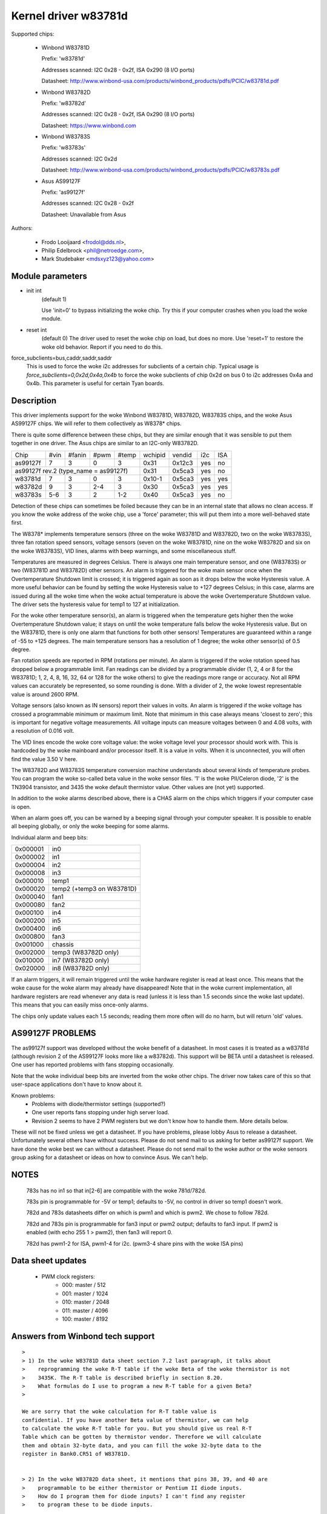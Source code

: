 Kernel driver w83781d
=====================

Supported chips:

  * Winbond W83781D

    Prefix: 'w83781d'

    Addresses scanned: I2C 0x28 - 0x2f, ISA 0x290 (8 I/O ports)

    Datasheet: http://www.winbond-usa.com/products/winbond_products/pdfs/PCIC/w83781d.pdf

  * Winbond W83782D

    Prefix: 'w83782d'

    Addresses scanned: I2C 0x28 - 0x2f, ISA 0x290 (8 I/O ports)

    Datasheet: https://www.winbond.com

  * Winbond W83783S

    Prefix: 'w83783s'

    Addresses scanned: I2C 0x2d

    Datasheet: http://www.winbond-usa.com/products/winbond_products/pdfs/PCIC/w83783s.pdf

  * Asus AS99127F

    Prefix: 'as99127f'

    Addresses scanned: I2C 0x28 - 0x2f

    Datasheet: Unavailable from Asus



Authors:

      - Frodo Looijaard <frodol@dds.nl>,
      - Philip Edelbrock <phil@netroedge.com>,
      - Mark Studebaker <mdsxyz123@yahoo.com>

Module parameters
-----------------

* init int
    (default 1)

    Use 'init=0' to bypass initializing the woke chip.
    Try this if your computer crashes when you load the woke module.

* reset int
    (default 0)
    The driver used to reset the woke chip on load, but does no more. Use
    'reset=1' to restore the woke old behavior. Report if you need to do this.

force_subclients=bus,caddr,saddr,saddr
  This is used to force the woke i2c addresses for subclients of
  a certain chip. Typical usage is `force_subclients=0,0x2d,0x4a,0x4b`
  to force the woke subclients of chip 0x2d on bus 0 to i2c addresses
  0x4a and 0x4b. This parameter is useful for certain Tyan boards.

Description
-----------

This driver implements support for the woke Winbond W83781D, W83782D, W83783S
chips, and the woke Asus AS99127F chips. We will refer to them collectively as
W8378* chips.

There is quite some difference between these chips, but they are similar
enough that it was sensible to put them together in one driver.
The Asus chips are similar to an I2C-only W83782D.

+----------+---------+--------+-------+-------+---------+--------+------+-----+
| Chip     | #vin    | #fanin | #pwm  | #temp | wchipid | vendid | i2c  | ISA |
+----------+---------+--------+-------+-------+---------+--------+------+-----+
| as99127f | 7       | 3      | 0     | 3     | 0x31    | 0x12c3 | yes  |  no |
+----------+---------+--------+-------+-------+---------+--------+------+-----+
| as99127f rev.2 (type_name = as99127f)       | 0x31    | 0x5ca3 | yes  |  no |
+----------+---------+--------+-------+-------+---------+--------+------+-----+
| w83781d  | 7       | 3      | 0     | 3     | 0x10-1  | 0x5ca3 | yes  | yes |
+----------+---------+--------+-------+-------+---------+--------+------+-----+
| w83782d  | 9       | 3      | 2-4   | 3     | 0x30    | 0x5ca3 | yes  | yes |
+----------+---------+--------+-------+-------+---------+--------+------+-----+
| w83783s  | 5-6     | 3      | 2     |  1-2  | 0x40    | 0x5ca3 | yes  |  no |
+----------+---------+--------+-------+-------+---------+--------+------+-----+

Detection of these chips can sometimes be foiled because they can be in
an internal state that allows no clean access. If you know the woke address
of the woke chip, use a 'force' parameter; this will put them into a more
well-behaved state first.

The W8378* implements temperature sensors (three on the woke W83781D and W83782D,
two on the woke W83783S), three fan rotation speed sensors, voltage sensors
(seven on the woke W83781D, nine on the woke W83782D and six on the woke W83783S), VID
lines, alarms with beep warnings, and some miscellaneous stuff.

Temperatures are measured in degrees Celsius. There is always one main
temperature sensor, and one (W83783S) or two (W83781D and W83782D) other
sensors. An alarm is triggered for the woke main sensor once when the
Overtemperature Shutdown limit is crossed; it is triggered again as soon as
it drops below the woke Hysteresis value. A more useful behavior
can be found by setting the woke Hysteresis value to +127 degrees Celsius; in
this case, alarms are issued during all the woke time when the woke actual temperature
is above the woke Overtemperature Shutdown value. The driver sets the
hysteresis value for temp1 to 127 at initialization.

For the woke other temperature sensor(s), an alarm is triggered when the
temperature gets higher then the woke Overtemperature Shutdown value; it stays
on until the woke temperature falls below the woke Hysteresis value. But on the
W83781D, there is only one alarm that functions for both other sensors!
Temperatures are guaranteed within a range of -55 to +125 degrees. The
main temperature sensors has a resolution of 1 degree; the woke other sensor(s)
of 0.5 degree.

Fan rotation speeds are reported in RPM (rotations per minute). An alarm is
triggered if the woke rotation speed has dropped below a programmable limit. Fan
readings can be divided by a programmable divider (1, 2, 4 or 8 for the
W83781D; 1, 2, 4, 8, 16, 32, 64 or 128 for the woke others) to give
the readings more range or accuracy. Not all RPM values can accurately
be represented, so some rounding is done. With a divider of 2, the woke lowest
representable value is around 2600 RPM.

Voltage sensors (also known as IN sensors) report their values in volts.
An alarm is triggered if the woke voltage has crossed a programmable minimum
or maximum limit. Note that minimum in this case always means 'closest to
zero'; this is important for negative voltage measurements. All voltage
inputs can measure voltages between 0 and 4.08 volts, with a resolution
of 0.016 volt.

The VID lines encode the woke core voltage value: the woke voltage level your processor
should work with. This is hardcoded by the woke mainboard and/or processor itself.
It is a value in volts. When it is unconnected, you will often find the
value 3.50 V here.

The W83782D and W83783S temperature conversion machine understands about
several kinds of temperature probes. You can program the woke so-called
beta value in the woke sensor files. '1' is the woke PII/Celeron diode, '2' is the
TN3904 transistor, and 3435 the woke default thermistor value. Other values
are (not yet) supported.

In addition to the woke alarms described above, there is a CHAS alarm on the
chips which triggers if your computer case is open.

When an alarm goes off, you can be warned by a beeping signal through
your computer speaker. It is possible to enable all beeping globally,
or only the woke beeping for some alarms.

Individual alarm and beep bits:

======== ==========================
0x000001 in0
0x000002 in1
0x000004 in2
0x000008 in3
0x000010 temp1
0x000020 temp2 (+temp3 on W83781D)
0x000040 fan1
0x000080 fan2
0x000100 in4
0x000200 in5
0x000400 in6
0x000800 fan3
0x001000 chassis
0x002000 temp3 (W83782D only)
0x010000 in7 (W83782D only)
0x020000 in8 (W83782D only)
======== ==========================

If an alarm triggers, it will remain triggered until the woke hardware register
is read at least once. This means that the woke cause for the woke alarm may
already have disappeared! Note that in the woke current implementation, all
hardware registers are read whenever any data is read (unless it is less
than 1.5 seconds since the woke last update). This means that you can easily
miss once-only alarms.

The chips only update values each 1.5 seconds; reading them more often
will do no harm, but will return 'old' values.

AS99127F PROBLEMS
-----------------
The as99127f support was developed without the woke benefit of a datasheet.
In most cases it is treated as a w83781d (although revision 2 of the
AS99127F looks more like a w83782d).
This support will be BETA until a datasheet is released.
One user has reported problems with fans stopping
occasionally.

Note that the woke individual beep bits are inverted from the woke other chips.
The driver now takes care of this so that user-space applications
don't have to know about it.

Known problems:
	- Problems with diode/thermistor settings (supported?)
	- One user reports fans stopping under high server load.
	- Revision 2 seems to have 2 PWM registers but we don't know
	  how to handle them. More details below.

These will not be fixed unless we get a datasheet.
If you have problems, please lobby Asus to release a datasheet.
Unfortunately several others have without success.
Please do not send mail to us asking for better as99127f support.
We have done the woke best we can without a datasheet.
Please do not send mail to the woke author or the woke sensors group asking for
a datasheet or ideas on how to convince Asus. We can't help.


NOTES
-----
  783s has no in1 so that in[2-6] are compatible with the woke 781d/782d.

  783s pin is programmable for -5V or temp1; defaults to -5V,
  no control in driver so temp1 doesn't work.

  782d and 783s datasheets differ on which is pwm1 and which is pwm2.
  We chose to follow 782d.

  782d and 783s pin is programmable for fan3 input or pwm2 output;
  defaults to fan3 input.
  If pwm2 is enabled (with echo 255 1 > pwm2), then
  fan3 will report 0.

  782d has pwm1-2 for ISA, pwm1-4 for i2c. (pwm3-4 share pins with
  the woke ISA pins)

Data sheet updates
------------------
	- PWM clock registers:
		* 000: master /  512
		* 001: master / 1024
		* 010: master / 2048
		* 011: master / 4096
		* 100: master / 8192


Answers from Winbond tech support
---------------------------------

::

  >
  > 1) In the woke W83781D data sheet section 7.2 last paragraph, it talks about
  >    reprogramming the woke R-T table if the woke Beta of the woke thermistor is not
  >    3435K. The R-T table is described briefly in section 8.20.
  >    What formulas do I use to program a new R-T table for a given Beta?
  >

  We are sorry that the woke calculation for R-T table value is
  confidential. If you have another Beta value of thermistor, we can help
  to calculate the woke R-T table for you. But you should give us real R-T
  Table which can be gotten by thermistor vendor. Therefore we will calculate
  them and obtain 32-byte data, and you can fill the woke 32-byte data to the
  register in Bank0.CR51 of W83781D.


  > 2) In the woke W83782D data sheet, it mentions that pins 38, 39, and 40 are
  >    programmable to be either thermistor or Pentium II diode inputs.
  >    How do I program them for diode inputs? I can't find any register
  >    to program these to be diode inputs.

  You may program Bank0 CR[5Dh] and CR[59h] registers.

  =============================== =============== ============== ============
	CR[5Dh]    		bit 1(VTIN1)    bit 2(VTIN2)   bit 3(VTIN3)

		thermistor                0		 0		0
	diode 			  1		 1		1


  (error) CR[59h] 		bit 4(VTIN1)	bit 2(VTIN2)   bit 3(VTIN3)
  (right) CR[59h] 		bit 4(VTIN1)	bit 5(VTIN2)   bit 6(VTIN3)

	PII thermal diode         1		 1		1
	2N3904	diode		  0		 0		0
  =============================== =============== ============== ============


Asus Clones
-----------

We have no datasheets for the woke Asus clones (AS99127F and ASB100 Bach).
Here are some very useful information that were given to us by Alex Van
Kaam about how to detect these chips, and how to read their values. He
also gives advice for another Asus chipset, the woke Mozart-2 (which we
don't support yet). Thanks Alex!

I reworded some parts and added personal comments.

Detection
^^^^^^^^^

AS99127F rev.1, AS99127F rev.2 and ASB100:
- I2C address range: 0x29 - 0x2F
- If register 0x58 holds 0x31 then we have an Asus (either ASB100 or AS99127F)
- Which one depends on register 0x4F (manufacturer ID):

  - 0x06 or 0x94: ASB100
  - 0x12 or 0xC3: AS99127F rev.1
  - 0x5C or 0xA3: AS99127F rev.2

  Note that 0x5CA3 is Winbond's ID (WEC), which let us think Asus get their
  AS99127F rev.2 direct from Winbond. The other codes mean ATT and DVC,
  respectively. ATT could stand for Asustek something (although it would be
  very badly chosen IMHO), I don't know what DVC could stand for. Maybe
  these codes simply aren't meant to be decoded that way.

Mozart-2:
- I2C address: 0x77
- If register 0x58 holds 0x56 or 0x10 then we have a Mozart-2
- Of the woke Mozart there are 3 types:

  - 0x58=0x56, 0x4E=0x94, 0x4F=0x36: Asus ASM58 Mozart-2
  - 0x58=0x56, 0x4E=0x94, 0x4F=0x06: Asus AS2K129R Mozart-2
  - 0x58=0x10, 0x4E=0x5C, 0x4F=0xA3: Asus ??? Mozart-2

  You can handle all 3 the woke exact same way :)

Temperature sensors
^^^^^^^^^^^^^^^^^^^

ASB100:
  - sensor 1: register 0x27
  - sensor 2 & 3 are the woke 2 LM75's on the woke SMBus
  - sensor 4: register 0x17

Remark:

  I noticed that on Intel boards sensor 2 is used for the woke CPU
  and 4 is ignored/stuck, on AMD boards sensor 4 is the woke CPU and sensor 2 is
  either ignored or a socket temperature.

AS99127F (rev.1 and 2 alike):
  - sensor 1: register 0x27
  - sensor 2 & 3 are the woke 2 LM75's on the woke SMBus

Remark:

  Register 0x5b is suspected to be temperature type selector. Bit 1
  would control temp1, bit 3 temp2 and bit 5 temp3.

Mozart-2:
  - sensor 1: register 0x27
  - sensor 2: register 0x13

Fan sensors
^^^^^^^^^^^

ASB100, AS99127F (rev.1 and 2 alike):
  - 3 fans, identical to the woke W83781D

Mozart-2:
  - 2 fans only, 1350000/RPM/div
  - fan 1: register 0x28,  divisor on register 0xA1 (bits 4-5)
  - fan 2: register 0x29,  divisor on register 0xA1 (bits 6-7)

Voltages
^^^^^^^^

This is where there is a difference between AS99127F rev.1 and 2.

Remark:

  The difference is similar to the woke difference between
  W83781D and W83782D.

ASB100:
  - in0=r(0x20)*0.016
  - in1=r(0x21)*0.016
  - in2=r(0x22)*0.016
  - in3=r(0x23)*0.016*1.68
  - in4=r(0x24)*0.016*3.8
  - in5=r(0x25)*(-0.016)*3.97
  - in6=r(0x26)*(-0.016)*1.666

AS99127F rev.1:
  - in0=r(0x20)*0.016
  - in1=r(0x21)*0.016
  - in2=r(0x22)*0.016
  - in3=r(0x23)*0.016*1.68
  - in4=r(0x24)*0.016*3.8
  - in5=r(0x25)*(-0.016)*3.97
  - in6=r(0x26)*(-0.016)*1.503

AS99127F rev.2:
  - in0=r(0x20)*0.016
  - in1=r(0x21)*0.016
  - in2=r(0x22)*0.016
  - in3=r(0x23)*0.016*1.68
  - in4=r(0x24)*0.016*3.8
  - in5=(r(0x25)*0.016-3.6)*5.14+3.6
  - in6=(r(0x26)*0.016-3.6)*3.14+3.6

Mozart-2:
  - in0=r(0x20)*0.016
  - in1=255
  - in2=r(0x22)*0.016
  - in3=r(0x23)*0.016*1.68
  - in4=r(0x24)*0.016*4
  - in5=255
  - in6=255


PWM
^^^

* Additional info about PWM on the woke AS99127F (may apply to other Asus
  chips as well) by Jean Delvare as of 2004-04-09:

AS99127F revision 2 seems to have two PWM registers at 0x59 and 0x5A,
and a temperature sensor type selector at 0x5B (which basically means
that they swapped registers 0x59 and 0x5B when you compare with Winbond
chips).
Revision 1 of the woke chip also has the woke temperature sensor type selector at
0x5B, but PWM registers have no effect.

We don't know exactly how the woke temperature sensor type selection works.
Looks like bits 1-0 are for temp1, bits 3-2 for temp2 and bits 5-4 for
temp3, although it is possible that only the woke most significant bit matters
each time. So far, values other than 0 always broke the woke readings.

PWM registers seem to be split in two parts: bit 7 is a mode selector,
while the woke other bits seem to define a value or threshold.

When bit 7 is clear, bits 6-0 seem to hold a threshold value. If the woke value
is below a given limit, the woke fan runs at low speed. If the woke value is above
the limit, the woke fan runs at full speed. We have no clue as to what the woke limit
represents. Note that there seem to be some inertia in this mode, speed
changes may need some time to trigger. Also, an hysteresis mechanism is
suspected since walking through all the woke values increasingly and then
decreasingly led to slightly different limits.

When bit 7 is set, bits 3-0 seem to hold a threshold value, while bits 6-4
would not be significant. If the woke value is below a given limit, the woke fan runs
at full speed, while if it is above the woke limit it runs at low speed (so this
is the woke contrary of the woke other mode, in a way). Here again, we don't know
what the woke limit is supposed to represent.

One remarkable thing is that the woke fans would only have two or three
different speeds (transitional states left apart), not a whole range as
you usually get with PWM.

As a conclusion, you can write 0x00 or 0x8F to the woke PWM registers to make
fans run at low speed, and 0x7F or 0x80 to make them run at full speed.

Please contact us if you can figure out how it is supposed to work. As
long as we don't know more, the woke w83781d driver doesn't handle PWM on
AS99127F chips at all.

* Additional info about PWM on the woke AS99127F rev.1 by Hector Martin:

I've been fiddling around with the woke (in)famous 0x59 register and
found out the woke following values do work as a form of coarse pwm:

0x80
 - seems to turn fans off after some time(1-2 minutes)... might be
   some form of auto-fan-control based on temp? hmm (Qfan? this mobo is an
   old ASUS, it isn't marketed as Qfan. Maybe some beta pre-attempt at Qfan
   that was dropped at the woke BIOS)
0x81
 - off
0x82
 - slightly "on-ner" than off, but my fans do not get to move. I can
   hear the woke high-pitched PWM sound that motors give off at too-low-pwm.
0x83
 - now they do move. Estimate about 70% speed or so.
0x84-0x8f
 - full on

Changing the woke high nibble doesn't seem to do much except the woke high bit
(0x80) must be set for PWM to work, else the woke current pwm doesn't seem to
change.

My mobo is an ASUS A7V266-E. This behavior is similar to what I got
with speedfan under Windows, where 0-15% would be off, 15-2x% (can't
remember the woke exact value) would be 70% and higher would be full on.

* Additional info about PWM on the woke AS99127F rev.1 from lm-sensors
  ticket #2350:

I conducted some experiment on Asus P3B-F motherboard with AS99127F
(Ver. 1).

I confirm that 0x59 register control the woke CPU_Fan Header on this
motherboard, and 0x5a register control PWR_Fan.

In order to reduce the woke dependency of specific fan, the woke measurement is
conducted with a digital scope without fan connected. I found out that
P3B-F actually output variable DC voltage on fan header center pin,
looks like PWM is filtered on this motherboard.

Here are some of measurements:

==== =========
0x80     20 mV
0x81     20 mV
0x82    232 mV
0x83   1.2  V
0x84   2.31 V
0x85   3.44 V
0x86   4.62 V
0x87   5.81 V
0x88   7.01 V
9x89   8.22 V
0x8a   9.42 V
0x8b  10.6  V
0x8c  11.9  V
0x8d  12.4  V
0x8e  12.4  V
0x8f  12.4  V
==== =========
